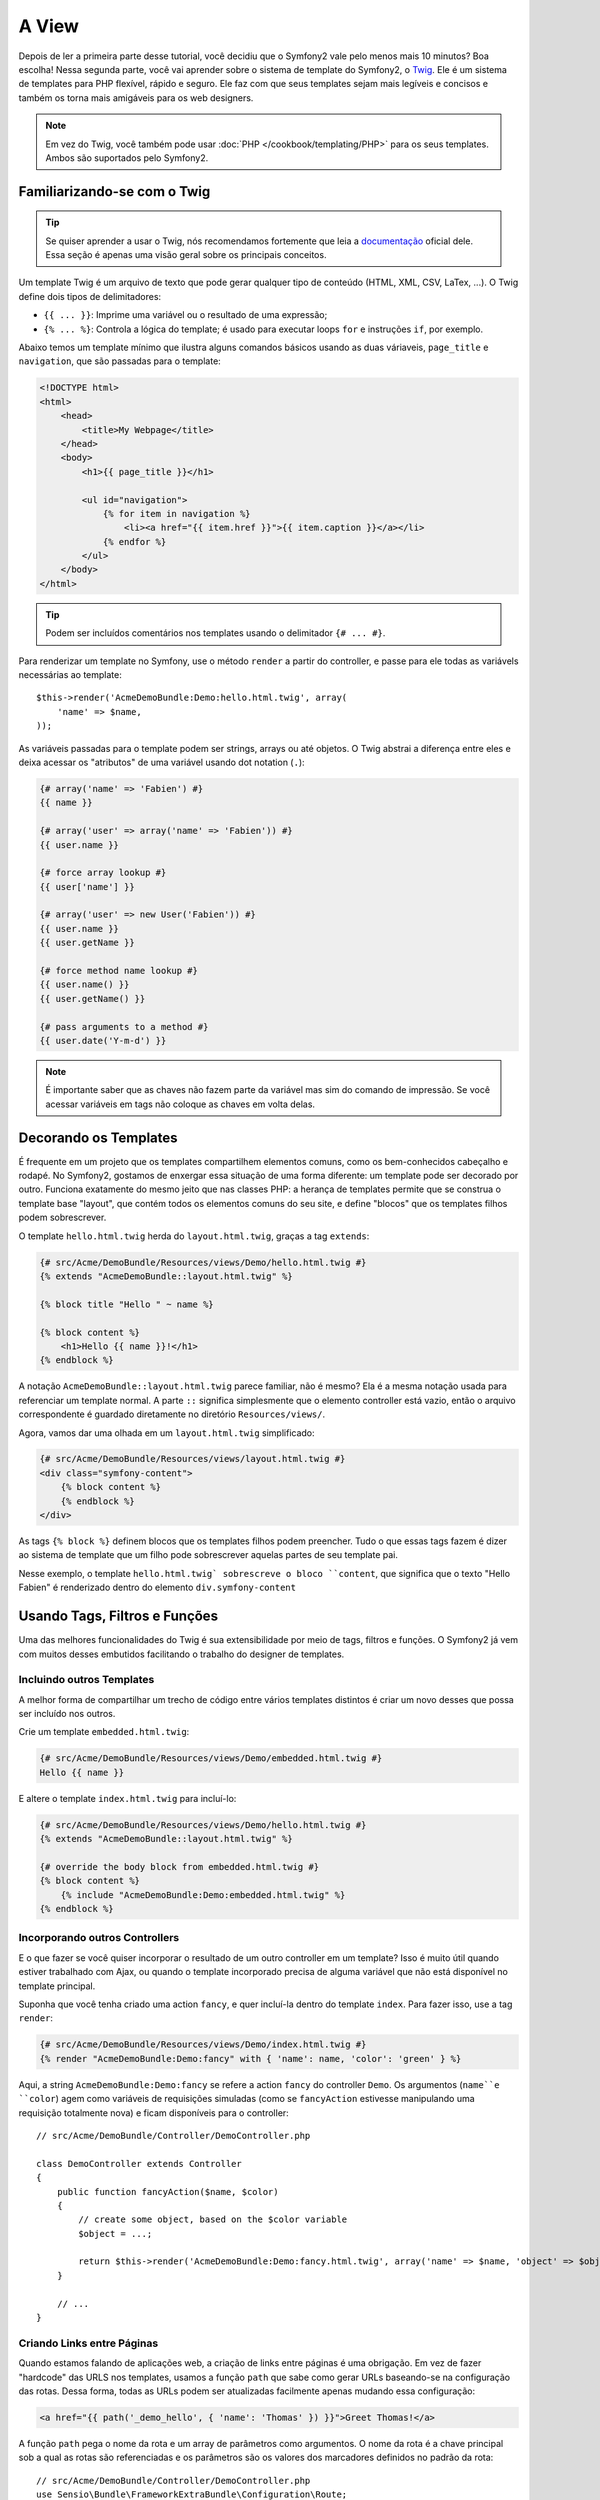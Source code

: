A View
======

Depois de ler a primeira parte desse tutorial, você decidiu que o Symfony2
vale pelo menos mais 10 minutos? Boa escolha! Nessa segunda parte, você vai
aprender sobre o sistema de template do Symfony2, o `Twig`_. Ele é um sistema
de templates para PHP flexível, rápido e seguro. Ele faz com que seus templates
sejam mais legíveis e concisos e também os torna mais amigáveis para os web
designers.

.. note::

    Em vez do Twig, você também pode usar :doc:`PHP </cookbook/templating/PHP>`
    para os seus templates. Ambos são suportados pelo Symfony2.


Familiarizando-se com o Twig
----------------------------

.. tip::
	
	Se quiser aprender a usar o Twig, nós recomendamos fortemente que leia a
	`documentação`_ oficial dele. Essa seção é apenas uma visão geral sobre os
	principais conceitos.

Um template Twig é um arquivo de texto que pode gerar qualquer tipo de conteúdo
(HTML, XML, CSV, LaTex, ...). O Twig define dois tipos de delimitadores:

* ``{{ ... }}``: Imprime uma variável ou o resultado de uma expressão;

* ``{% ... %}``: Controla a lógica do template; é usado para executar
  loops ``for`` e instruções ``if``, por exemplo.

Abaixo temos um template mínimo que ilustra alguns comandos básicos usando as
duas váriaveis, ``page_title`` e ``navigation``, que são passadas para o
template:

.. code-block:: html+jinja

    <!DOCTYPE html>
    <html>
        <head>
            <title>My Webpage</title>
        </head>
        <body>
            <h1>{{ page_title }}</h1>

            <ul id="navigation">
                {% for item in navigation %}
                    <li><a href="{{ item.href }}">{{ item.caption }}</a></li>
                {% endfor %}
            </ul>
        </body>
    </html>


.. tip::

   Podem ser incluídos comentários nos templates usando o delimitador 
   ``{# ... #}``.

Para renderizar um template no Symfony, use o método ``render`` a partir do
controller, e passe para ele todas as variávels necessárias ao template::

    $this->render('AcmeDemoBundle:Demo:hello.html.twig', array(
        'name' => $name,
    ));

As variáveis passadas para o template podem ser strings, arrays ou até objetos.
O Twig abstrai a diferença entre eles e deixa acessar os "atributos" de uma
variável usando dot notation (``.``):

.. code-block:: jinja

    {# array('name' => 'Fabien') #}
    {{ name }}

    {# array('user' => array('name' => 'Fabien')) #}
    {{ user.name }}

    {# force array lookup #}
    {{ user['name'] }}

    {# array('user' => new User('Fabien')) #}
    {{ user.name }}
    {{ user.getName }}

    {# force method name lookup #}
    {{ user.name() }}
    {{ user.getName() }}

    {# pass arguments to a method #}
    {{ user.date('Y-m-d') }}

.. note::

	É importante saber que as chaves não fazem parte da variável mas sim do
	comando de impressão. Se você acessar variáveis em tags não coloque as 
	chaves em volta delas.


Decorando os Templates
----------------------

É frequente em um projeto que os templates compartilhem elementos comuns, como
os bem-conhecidos cabeçalho e rodapé. No Symfony2, gostamos de enxergar essa
situação de uma forma diferente: um template pode ser decorado por outro.
Funciona exatamente do mesmo jeito que nas classes PHP: a herança de templates
permite que se construa o template base "layout", que contém todos os elementos
comuns do seu site, e define "blocos" que os templates filhos podem
sobrescrever.

O template ``hello.html.twig`` herda do ``layout.html.twig``, graças a tag
``extends``:

.. code-block:: html+jinja

    {# src/Acme/DemoBundle/Resources/views/Demo/hello.html.twig #}
    {% extends "AcmeDemoBundle::layout.html.twig" %}

    {% block title "Hello " ~ name %}

    {% block content %}
        <h1>Hello {{ name }}!</h1>
    {% endblock %}

A notação ``AcmeDemoBundle::layout.html.twig`` parece familiar, não é mesmo?
Ela é a mesma notação usada para referenciar um template normal. A parte ``::``
significa simplesmente que o elemento controller está vazio, então o arquivo
correspondente é guardado diretamente no diretório ``Resources/views/``.

Agora, vamos dar uma olhada em um ``layout.html.twig`` simplificado:

.. code-block:: jinja

    {# src/Acme/DemoBundle/Resources/views/layout.html.twig #}
    <div class="symfony-content">
        {% block content %}
        {% endblock %}
    </div>

As tags ``{% block %}`` definem blocos que os templates filhos podem preencher.
Tudo o que essas tags fazem é dizer ao sistema de template que um filho pode
sobrescrever aquelas partes de seu template pai.

Nesse exemplo, o template ``hello.html.twig` sobrescreve o bloco ``content``,
que significa que o texto "Hello Fabien" é renderizado dentro do elemento
``div.symfony-content``

Usando Tags, Filtros e Funções
------------------------------

Uma das melhores funcionalidades do Twig é sua extensibilidade por meio de
tags, filtros e funções. O Symfony2 já vem com muitos desses embutidos
facilitando o trabalho do designer de templates.

Incluindo outros Templates
~~~~~~~~~~~~~~~~~~~~~~~~~~

A melhor forma de compartilhar um trecho de código entre vários templates
distintos é criar um novo desses que possa ser incluído nos outros.

Crie um template ``embedded.html.twig``:

.. code-block:: jinja

    {# src/Acme/DemoBundle/Resources/views/Demo/embedded.html.twig #}
    Hello {{ name }}

E altere o template ``index.html.twig`` para incluí-lo:

.. code-block:: jinja

    {# src/Acme/DemoBundle/Resources/views/Demo/hello.html.twig #}
    {% extends "AcmeDemoBundle::layout.html.twig" %}

    {# override the body block from embedded.html.twig #}
    {% block content %}
        {% include "AcmeDemoBundle:Demo:embedded.html.twig" %}
    {% endblock %}

Incorporando outros Controllers
~~~~~~~~~~~~~~~~~~~~~~~~~~~~~~~

E o que fazer se você quiser incorporar o resultado de um outro controller em
um template? Isso é muito útil quando estiver trabalhado com Ajax, ou quando
o template incorporado precisa de alguma variável que não está disponível no 
template principal.

Suponha que você tenha criado uma action ``fancy``, e quer incluí-la dentro do
template ``index``. Para fazer isso, use a tag ``render``:

.. code-block:: jinja

    {# src/Acme/DemoBundle/Resources/views/Demo/index.html.twig #}
    {% render "AcmeDemoBundle:Demo:fancy" with { 'name': name, 'color': 'green' } %}

Aqui, a string ``AcmeDemoBundle:Demo:fancy`` se refere a action ``fancy`` do
controller ``Demo``. Os argumentos (``name``e ``color``) agem como variáveis de
requisições simuladas (como se ``fancyAction`` estivesse manipulando uma
requisição totalmente nova) e ficam disponíveis para o controller::

    // src/Acme/DemoBundle/Controller/DemoController.php

    class DemoController extends Controller
    {
        public function fancyAction($name, $color)
        {
            // create some object, based on the $color variable
            $object = ...;

            return $this->render('AcmeDemoBundle:Demo:fancy.html.twig', array('name' => $name, 'object' => $object));
        }

        // ...
    }

Criando Links entre Páginas
~~~~~~~~~~~~~~~~~~~~~~~~~~~

Quando estamos falando de aplicações web, a criação de links entre páginas é
uma obrigação. Em vez de fazer "hardcode" das URLS nos templates, usamos a
função ``path`` que sabe como gerar URLs baseando-se na configuração das rotas.
Dessa forma, todas as URLs podem ser atualizadas facilmente apenas mudando essa
configuração:

.. code-block:: html+jinja

    <a href="{{ path('_demo_hello', { 'name': 'Thomas' }) }}">Greet Thomas!</a>

A função ``path`` pega o nome da rota e um array de parâmetros como argumentos.
O nome da rota é a chave principal sob a qual as rotas são referenciadas e os
parâmetros são os valores dos marcadores definidos no padrão da rota::

    // src/Acme/DemoBundle/Controller/DemoController.php
    use Sensio\Bundle\FrameworkExtraBundle\Configuration\Route;
    use Sensio\Bundle\FrameworkExtraBundle\Configuration\Template;

    /**
     * @Route("/hello/{name}", name="_demo_hello")
     * @Template()
     */
    public function helloAction($name)
    {
        return array('name' => $name);
    }

.. tip::

    A função ``url`` cria URLs *absolutas*: ``{{ url('_demo_hello', {
    'name': 'Thomas' }) }}``.

Incluindo Assets: imagens, JavaScripts e folhas de estilo
~~~~~~~~~~~~~~~~~~~~~~~~~~~~~~~~~~~~~~~~~~~~~~~~~~~~~~~~~

O que seria da Internet sem as imagens, os JavaScripts e as folhas de estilo?
O Symfony2 fornece a função ``asset`` para lidar com eles de forma fácil:

.. code-block:: jinja

    <link href="{{ asset('css/blog.css') }}" rel="stylesheet" type="text/css" />

    <img src="{{ asset('images/logo.png') }}" />

O objetivo principal da função ``asset`` é deixar sua aplicação mais portátil.
Graças a ela, você pode mover o diretório raiz da aplicação para qualquer lugar
no diretório web root sem mudar nem uma linha no código de seus templates.

Escapando Variáveis
-------------------

O Twig é configurado por padrão para escapar automaticamente toda a saída
de dados. Leia a `documentação`_ do Twig para aprender mais sobre como escapar
a saída de dados e sobre a extensão Escaper.

Considerações Finais
--------------------

O Twig é simples mas poderoso. Graças a inclusão de layouts, blocos, templates
e actions, é muito fácil organizar seus templates de uma maneira lógica e
extensível. No entanto se você não estiver confortável com o Twig sempre
poderá usar templates PHP no Symfony sem problemas.

Você está trabalhando com o Symfony2 há apenas 20 minutos, mas já pode fazer
coisas incríveis com ele. Esse é o poder do Symfony2. Aprender a base é fácil,
e logo você aprenderá que essa simplicidade está escondida debaixo de uma
arquitetura muito flexível.

Mas eu já estou me adiantando. Primeiro, você precisa aprender mais sobre o
controller e esse é exatamente o assunto da :doc:`próxima parte do tutorial<the_controller>`.
Pronto para mais 10 minutos de Symfony2?

.. _Twig:          http://twig.sensiolabs.org/
.. _documentação:  http://twig.sensiolabs.org/documentation
